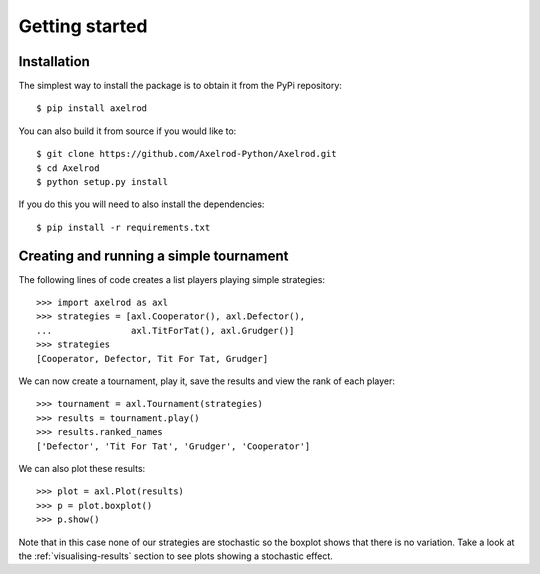 .. _getting-started:

Getting started
===============

Installation
------------

The simplest way to install the package is to obtain it from the PyPi
repository::

    $ pip install axelrod


You can also build it from source if you would like to::

    $ git clone https://github.com/Axelrod-Python/Axelrod.git
    $ cd Axelrod
    $ python setup.py install

If you do this you will need to also install the dependencies::

    $ pip install -r requirements.txt

Creating and running a simple tournament
----------------------------------------

The following lines of code creates a list players playing simple
strategies::

    >>> import axelrod as axl
    >>> strategies = [axl.Cooperator(), axl.Defector(),
    ...               axl.TitForTat(), axl.Grudger()]
    >>> strategies
    [Cooperator, Defector, Tit For Tat, Grudger]

We can now create a tournament, play it, save the results and view the rank of
each player::

    >>> tournament = axl.Tournament(strategies)
    >>> results = tournament.play()
    >>> results.ranked_names
    ['Defector', 'Tit For Tat', 'Grudger', 'Cooperator']

We can also plot these results::

    >>> plot = axl.Plot(results)
    >>> p = plot.boxplot()
    >>> p.show()

.. image:: _static/getting_started/demo_deterministic_strategies_boxplot.svg
   :width: 50%
   :align: center

Note that in this case none of our strategies are stochastic so the boxplot
shows that there is no variation. Take a look at the :ref:`visualising-results`
section to see plots showing a stochastic effect.
